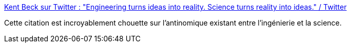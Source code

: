 :jbake-type: post
:jbake-status: published
:jbake-title: Kent Beck sur Twitter : "Engineering turns ideas into reality. Science turns reality into ideas." / Twitter
:jbake-tags: citation,science,ingénierie,_mois_févr.,_année_2021
:jbake-date: 2021-02-07
:jbake-depth: ../
:jbake-uri: shaarli/1612692365000.adoc
:jbake-source: https://nicolas-delsaux.hd.free.fr/Shaarli?searchterm=https%3A%2F%2Fmobile.twitter.com%2FKentBeck%2Fstatus%2F1357698744444096515&searchtags=citation+science+ing%C3%A9nierie+_mois_f%C3%A9vr.+_ann%C3%A9e_2021
:jbake-style: shaarli

https://mobile.twitter.com/KentBeck/status/1357698744444096515[Kent Beck sur Twitter : "Engineering turns ideas into reality. Science turns reality into ideas." / Twitter]

Cette citation est incroyablement chouette sur l'antinomique existant entre l'ingénierie et la science.
